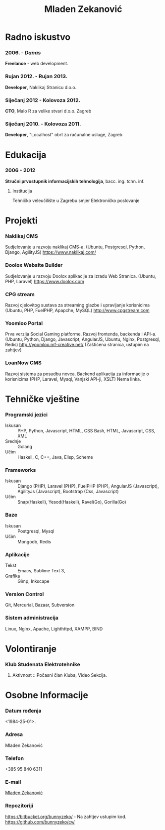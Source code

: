 #+MACRO: first  Mladen
#+MACRO: last   Zekanović
#+MACRO: full {{{first}}} {{{last}}}
#+MACRO: address Marice Barić, 1, 10000 Zagreb
#+MACRO: phone  +386 95 840 6311 

#+TITLE: *Mladen Zekanović*

* Radno iskustvo
*** 2006. - /Danas/
    *Freelance* - web development.
*** Rujan 2012. - Rujan 2013.
    *Developer*, Naklikaj Stranicu  d.o.o.
*** Siječanj 2012 - Kolovoza 2012.
    *CTO*, Malo R za velike stvari d.o.o. Zagreb
*** Siječanj 2010. - Kolovoza 2011.
    *Developer*, "Localhost" obrt za računalne usluge, Zagreb

* Edukacija
*** 2006 - 2012
    *Stručni prvostupnik informacijskih tehnologija*, bacc. ing. tchn. inf.
***** Institucija
      Tehničko veleučilište u Zagrebu smjer Elektroničko poslovanje

* Projekti
*** Naklikaj CMS
    Sudjelovanje u razvoju naklikaj CMS-a.
    (Ubuntu, Postgresql, Python, Django, AgilityJS)
    https://www.naklikaj.com/
*** Doolox Website Builder
    Sudjelovanje u razvoju Doolox aplikacije za izradu Web Stranica.
    (Ubuntu, PHP, Laravel)
    https://www.doolox.com
*** CPG stream
    Razvoj cjelovitog sustava za streaming glazbe i upravljanje korisnicima
    (Ubuntu, PHP, FuelPHP, Apapche, MySQL)
    http://www.cpgstream.com
*** Yoomloo Portal
    Prva verzija Social Gaming platforme. Razvoj frontenda, backenda  i API-a. 
    (Ubuntu, Python, Django, Javascript, AngularJS, Ubuntu, Nginx, Postgresql, Redis) 
    http://yoomloo.mf-creative.net/ (Zaštićena stranica, ustupim na zahtjev)
*** LoanNow CMS
    Razvoj sistema za posudbu novca. Backend aplikacija za informacije o korisnicima
    (PHP, Laravel, Mysql, Vanjski API-ji, XSLT)
    Nema linka.
* Tehničke vještine
*** Programski jezici
    - Iskusan :: PHP, Python, Javascript, HTML, CSS
                 Bash, HTML, Javascript, CSS, XML
    - Srednje :: Golang
    - Učim :: Haskell, C, C++, Java, Elisp, Scheme
*** Frameworks
    - Iskusan :: Django (PHP), Laravel (PHP), FuelPHP (PHP), 
                 AngularJS (Javascript), AgilityJs (Javascript), 
                 Bootstrap (Css, Javascript)
    - Učim :: Snap(Haskell), Yesod(Haskell), Ravel(Go), Gorilla(Go)
*** Baze
    - Iskusan :: Postgresql, Mysql
    - Učim :: Mongodb, Redis
*** Aplikacije
    - Tekst :: Emacs, Sublime Text 3, 
    - Grafika :: Gimp, Inkscape
*** Version Control
    Git, Mercurial, Bazaar, Subversion
*** Sistem administracija
    Linux, Nginx, Apache, Lighthttpd, XAMPP, BIND
    
* Volontiranje
  
*** Klub Studenata Elektrotehnike
*****  Aktivnost :: Počasni član Kluba, Video Sekcija. 

* Osobne Informacije
*** Datum rođenja
    <1984-25-01>.
*** Adresa
    Mladen Zekanović
*** Telefon
    +385 95 840 6311
*** E-mail
    [[mailto:mladen.zekanovic@gmail.com][Mladen Zekanović]]
*** Repozitoriji
    https://bitbucket.org/bunnyzeko/  - Na zahtjev ustupim kod.
    https://github.com/bunnyzeko/cv/
